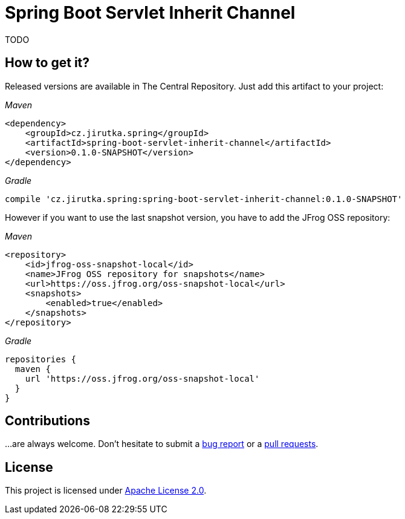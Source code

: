 = Spring Boot Servlet Inherit Channel
:source-language: java
// Project meta
:name: spring-boot-servlet-inherit-channel
:version: 0.1.0-SNAPSHOT
:group-id: cz.jirutka.spring
:artifact-id: {name}
:gh-name: jirutka/{name}
:gh-branch: master
:codacy-id: TODO

ifdef::env-github[]
image:https://travis-ci.org/{gh-name}.svg?branch={gh-branch}["Build Status", link="https://travis-ci.org/{gh-name}"]
image:https://api.codacy.com/project/badge/grade/{codacy-id}["Codacy code quality", link="https://www.codacy.com/app/{gh-name}"]
image:https://img.shields.io/maven-central/v/{group-id}/{artifact-id}.svg[Maven Central]
endif::env-github[]


TODO


== How to get it?

Released versions are available in The Central Repository.
Just add this artifact to your project:

._Maven_
[source, xml, subs="verbatim, attributes"]
----
<dependency>
    <groupId>{group-id}</groupId>
    <artifactId>{artifact-id}</artifactId>
    <version>{version}</version>
</dependency>
----

._Gradle_
[source, groovy, subs="verbatim, attributes"]
compile '{group-id}:{artifact-id}:{version}'

However if you want to use the last snapshot version, you have to add the JFrog OSS repository:

._Maven_
[source, xml]
----
<repository>
    <id>jfrog-oss-snapshot-local</id>
    <name>JFrog OSS repository for snapshots</name>
    <url>https://oss.jfrog.org/oss-snapshot-local</url>
    <snapshots>
        <enabled>true</enabled>
    </snapshots>
</repository>
----

._Gradle_
[source, groovy]
----
repositories {
  maven {
    url 'https://oss.jfrog.org/oss-snapshot-local'
  }
}
----


== Contributions

…are always welcome.
Don’t hesitate to submit a https://github.com/{gh-name}/issues[bug report] or a https://github.com/{gh-name}/pulls[pull requests].


== License

This project is licensed under http://www.apache.org/licenses/LICENSE-2.0.html[Apache License 2.0].
